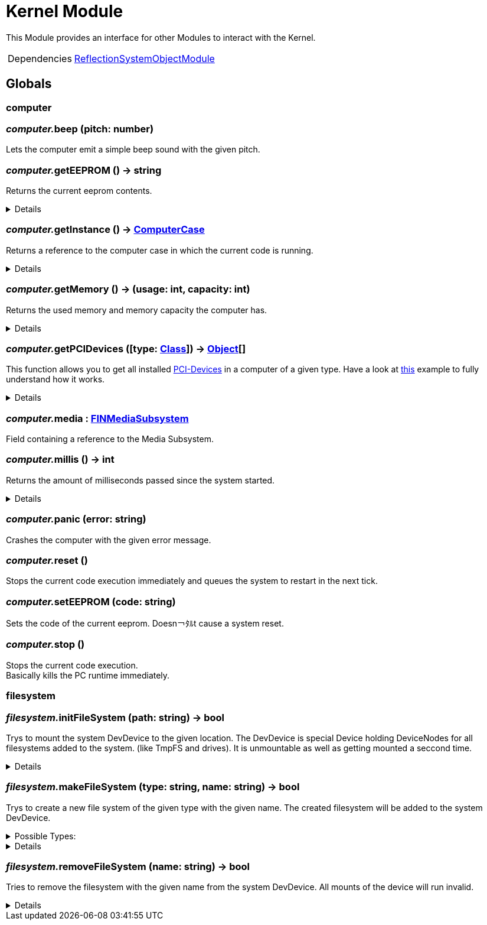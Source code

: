 = Kernel Module
:table-caption!:

This Module provides an interface for other Modules to interact with the Kernel.

[cols="1,5a",separator="!"]
!===
!Dependencies
! xref:/lua/api/ReflectionSystemObjectModule.adoc[ReflectionSystemObjectModule]
!===

== Globals

=== **computer**


=== __computer.__**beep** (pitch: number)
Lets the computer emit a simple beep sound with the given pitch.

=== __computer.__**getEEPROM** () -> string
Returns the current eeprom contents.

[%collapsible]
====
.Return Values
[%header,cols="1,1,4a",separator="!"]
!===
!Name !Type !Description

! *The EEPROM Code as string.* `code`
! string
! 

!===
====

=== __computer.__**getInstance** () -> xref:/reflection/classes/ComputerCase.adoc[ComputerCase]
Returns a reference to the computer case in which the current code is running.

[%collapsible]
====
.Return Values
[%header,cols="1,1,4a",separator="!"]
!===
!Name !Type !Description

! *The computer case this lua runtime is running in.* `case`
! xref:/reflection/classes/ComputerCase.adoc[ComputerCase]
! 

!===
====

=== __computer.__**getMemory** () -> (usage: int, capacity: int)
Returns the used memory and memory capacity the computer has.

[%collapsible]
====
.Return Values
[%header,cols="1,1,4a",separator="!"]
!===
!Name !Type !Description

! *Usage* `usage`
! int
! The memory usage at the current time

! *Capacity* `capacity`
! int
! The memory capacity the computer has

!===
====

=== __computer.__**getPCIDevices** ([type: xref:/reflection/classes/Class.adoc[Class]]) -> xref:/reflection/classes/Object.adoc[Object][]
This function allows you to get all installed https://docs.ficsit.app/ficsit-networks/latest/buildings/ComputerCase/index.html#_pci_interface[PCI-Devices] in a computer of a given type.
Have a look at https://docs.ficsit.app/ficsit-networks/latest/lua/examples/PCIDevices.html[this] example to fully understand how it works.

[%collapsible]
====
.Parameters
[%header,cols="1,1,4a",separator="!"]
!===
!Name !Type !Description

! *Type* `type`
! xref:/reflection/classes/Class.adoc[Class]
! Optional type which will be used to filter all PCI-Devices. If not provided, will return all PCI-Devices.

!===
.Return Values
[%header,cols="1,1,4a",separator="!"]
!===
!Name !Type !Description

! *Objects* `objects`
! xref:/reflection/classes/Object.adoc[Object][]
! An array containing instances for each PCI-Device built into the computer.

!===
====

=== __computer.__**media** : xref:/reflection/classes/FINMediaSubsystem.adoc[FINMediaSubsystem]
Field containing a reference to the Media Subsystem.

=== __computer.__**millis** () -> int
Returns the amount of milliseconds passed since the system started.

[%collapsible]
====
.Return Values
[%header,cols="1,1,4a",separator="!"]
!===
!Name !Type !Description

! *The amount of real milliseconds sinde the ingame-computer started.* `millis`
! int
! 

!===
====

=== __computer.__**panic** (error: string)
Crashes the computer with the given error message.

=== __computer.__**reset** ()
Stops the current code execution immediately and queues the system to restart in the next tick.

=== __computer.__**setEEPROM** (code: string)
Sets the code of the current eeprom. Doesn￢ﾀﾙt cause a system reset.

=== __computer.__**stop** ()
Stops the current code execution. +
Basically kills the PC runtime immediately.

=== **filesystem**


=== __filesystem.__**initFileSystem** (path: string) -> bool
Trys to mount the system DevDevice to the given location.
The DevDevice is special Device holding DeviceNodes for all filesystems added to the system. (like TmpFS and drives). It is unmountable as well as getting mounted a seccond time.

[%collapsible]
====
.Parameters
[%header,cols="1,1,4a",separator="!"]
!===
!Name !Type !Description

! *Path* `path`
! string
! path to the mountpoint were the dev device should get mounted to

!===
.Return Values
[%header,cols="1,1,4a",separator="!"]
!===
!Name !Type !Description

! *Success* `success`
! bool
! returns if it was able to mount the DevDevice

!===
====

=== __filesystem.__**makeFileSystem** (type: string, name: string) -> bool
Trys to create a new file system of the given type with the given name.
The created filesystem will be added to the system DevDevice.

.Possible Types:
[%collapsible]
====
* `tmpfs`
+
A temporary filesystem only existing at runtime in the memory of your computer. All data will be lost when the system stops.
====

[%collapsible]
====
.Parameters
[%header,cols="1,1,4a",separator="!"]
!===
!Name !Type !Description

! *Type* `type`
! string
! the type of the new filesystem

! *Name* `name`
! string
! the name of the new filesystem you want to create

!===
.Return Values
[%header,cols="1,1,4a",separator="!"]
!===
!Name !Type !Description

! *Success* `success`
! bool
! returns true if it was able to create the new filesystem

!===
====

=== __filesystem.__**removeFileSystem** (name: string) -> bool
Tries to remove the filesystem with the given name from the system DevDevice.
All mounts of the device will run invalid.

[%collapsible]
====
.Parameters
[%header,cols="1,1,4a",separator="!"]
!===
!Name !Type !Description

! *Name* `name`
! string
! the name of the new filesystem you want to remove

!===
.Return Values
[%header,cols="1,1,4a",separator="!"]
!===
!Name !Type !Description

! *Success* `success`
! bool
! returns true if it was able to remove the new filesystem

!===
====

